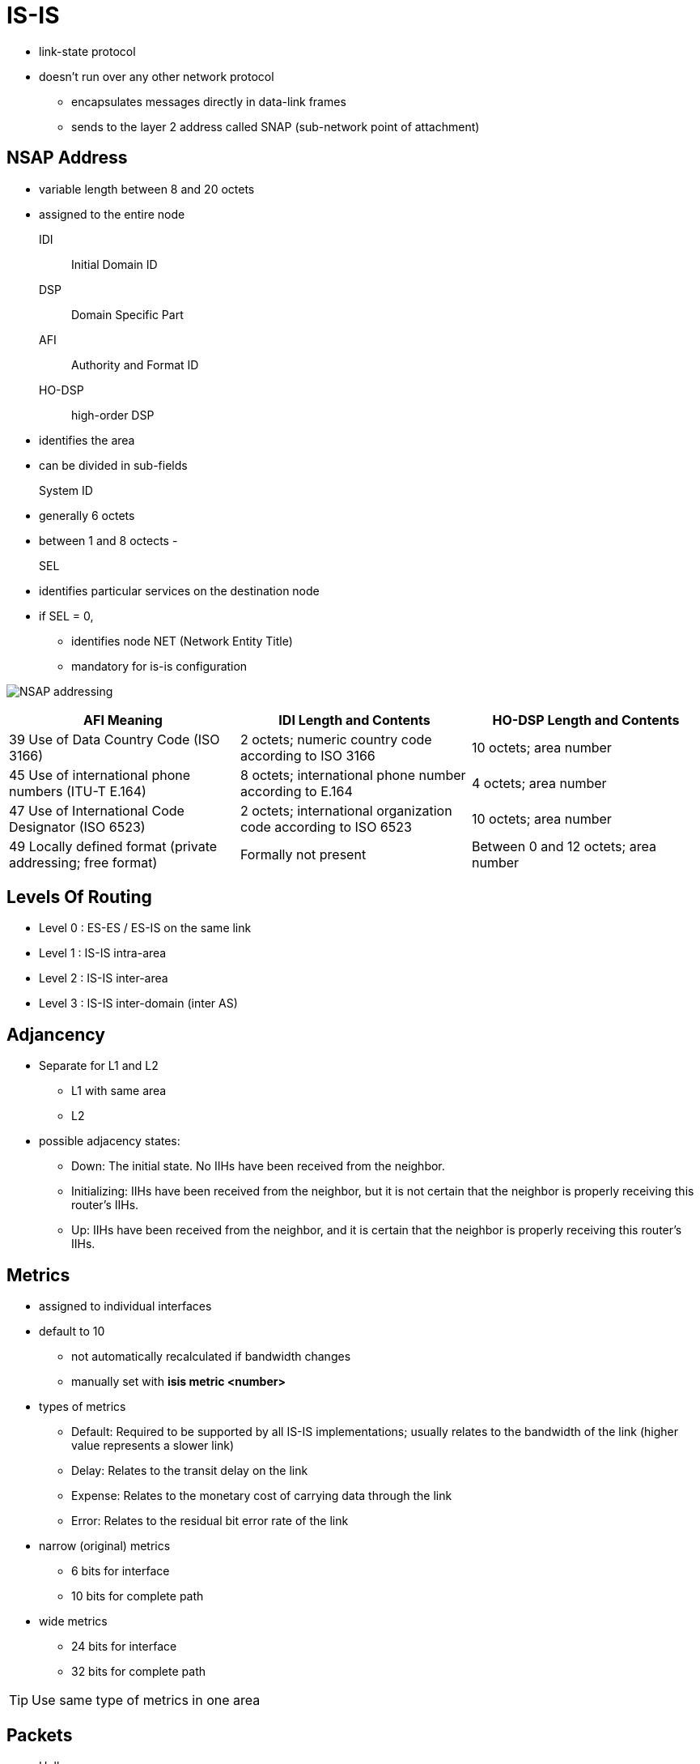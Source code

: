 = IS-IS

- link-state protocol
- doesn't run over any other network protocol
* encapsulates messages directly in data-link frames
* sends to the layer 2 address called SNAP (sub-network point of attachment)

== NSAP Address

- variable length between 8 and 20 octets
- assigned to the entire node


IDI:: Initial Domain ID
DSP:: Domain Specific Part
AFI:: Authority and Format ID
HO-DSP:: high-order DSP
- identifies the area
- can be divided in sub-fields

System ID::
- generally 6 octets
- between 1 and 8 octects
-

SEL::
- identifies particular services on the destination node
- if SEL = 0,
* identifies node NET (Network Entity Title)
* mandatory for is-is configuration



image:nsap-addressing.png[NSAP addressing]


:===
AFI Meaning                                                 : IDI Length and Contents                                         : HO-DSP Length and Contents

39 Use of Data Country Code (ISO 3166)                      : 2 octets; numeric country code according to ISO 3166            : 10 octets; area number
45 Use of international phone numbers (ITU-T E.164)         : 8 octets; international phone number according to E.164         : 4 octets; area number
47 Use of International Code Designator (ISO 6523)          : 2 octets; international organization code according to ISO 6523 : 10 octets; area number
49 Locally defined format (private addressing; free format) : Formally not present                                            : Between 0 and 12 octets; area number
:===

== Levels Of Routing

- Level 0 : ES-ES / ES-IS on the same link
- Level 1 : IS-IS intra-area
- Level 2 : IS-IS inter-area
- Level 3 : IS-IS inter-domain (inter AS)


== Adjancency

- Separate for L1 and L2
* L1 with same area
* L2

- possible adjacency states:

* Down: The initial state. No IIHs have been received from the neighbor.
* Initializing: IIHs have been received from the neighbor, but it is not certain that the neighbor is properly receiving this router’s IIHs.
* Up: IIHs have been received from the neighbor, and it is certain that the neighbor is properly receiving this router’s IIHs.



== Metrics

- assigned to individual interfaces
- default to 10
* not automatically recalculated if bandwidth changes
* manually set with *isis metric <number>*

- types of metrics

* Default: Required to be supported by all IS-IS implementations; usually relates to the bandwidth of the link (higher value represents a slower link)
* Delay: Relates to the transit delay on the link
* Expense: Relates to the monetary cost of carrying data through the link
* Error: Relates to the residual bit error rate of the link

- narrow (original) metrics
* 6 bits for interface
* 10 bits for complete path

- wide metrics
* 24 bits for interface
* 32 bits for complete path

TIP: Use same type of metrics in one area


== Packets

- Hello
- Link State PDU
- Complete Sequence Numbers PDU
- Partial Sequence Numbers PDU


=== Hello

- also called IIH (IS-IS Hello)
- separate L1 and L2 hellos in bcast network
- single L1L2 hellos on point-to-point link
- sent every 10 seconds per default
- defined Hold time with *isis hello-multiplier*
- do not need to match (contrary to OSPF)
- always the one-third of the configured values on DIS
* to detect the outage more readily

=== Link State PDU


- one single LSP
- may be fragmented by originator because of MTU
- uniquely identified by LSPID
* System Id
* Pseudo Node:
* Fragment Number
- uses Sequence Number for different version of the same LSP
- has a Remaining Lifetime
* default to 20 minutes
* refreshes every 15 minutes

NOTE: If the LSP’s Remaining Lifetime decreases to 0, the router will delete the
LSP’s body from the link-state database, keep only its header, and advertise
the empty LSP with the Remaining Lifetime set to 0. Flooding an empty LSP with
the Remaining Lifetime set to 0 is called an LSP purge. Router purging an LSP
will not flush the LSP from its link-state database just yet, though. The
expired LSP can be purged from the link-state database after an additional time
called ZeroAgeLifetime set to 60 seconds. This is done to ensure that the LSP’s
header is retained until the purged LSP has been safely propagated to all
neighbors. Cisco routers, however, appear to hold the empty LSP header for
another 20 minutes.

=== Complete Sequence Numbers PDU

- contains list of LSPID
- doesn't contain the LSP body(similar to OSPF's DBD )
- exchanged only during initialization on P2P links
- sent periodically by DIS on bcast networks

* Receivers of CSNP packets can compare their link-state database contents to
 the list of LSPs in the CSNP and perform appropriate action—flood a newer or
 missing LSP if they have one, or request an LSP if they find it missing in
 their own database.

* If the sender’s link-state database contains so many LSPs that listing them
 all in a single CSNP packet would cause it to exceed the MTU, multiple CSNPs
 are sent. For this purpose, the individual LSPIDs to be advertised are first
 sorted as integer numbers in ascending order. Each CSNP contains information
 about the Start LSPID and End LSPID that is described by this CSNP. The full
 range of possible LSPIDs starts with the value of 0000.0000.0000.00-00 (the
 bold part is the System ID, the following octet is the Pseudonode ID, and the
 octet following the dash is the LSP Number ID), and ends with the value of
 FFFF.FFFF.FFFF.FF-FF. If all LSPs can be listed in a single CSNP, the Start
 and End LSPIDs will use these respective values. If it is necessary to send
 more CSNPs, the first CSNP will have the 0000.0000.0000.00-00 as the Start
 LSPID, and the End LSPID will be set to the LSPID of the last entry in this
 CSNP. In the following CSNPs, the Start and End LSPIDs will be set to the
 respective LSPIDs of the first and last entry, sorted in ascending order. The
 last CSNP will have the value of FFFF.FFFF.FFFF.FF-FF as the End LSPID. This
 sorting of LSPIDs into ascending number and CSNPs sequen- tially listing all
 LSPIDs from the allowable range are the reasons for calling these PDUs
 Sequence Numbers PDUs.





=== Partial Sequence Numbers PDU

- used to request an LSP or acknowledge its successful arrival.


== Network Types

- Broadcast (multi-access)
- P2P


=== Point-to-Point Links

- On point-to-point interfaces, IS-IS expects to detect a single neighbor, bring up an adja- cency, and then synchronize link-state databases.
- three-way handshake:
* configured with *isis three-way-handshake {cisco|ietf}*
* introduces Extended Local Circuit ID (4 octets)
* contains adjacency state TLV with

** Adjacency Three Way State: This is the state of adjacency as seen by the sending router.
** Extended Local Circuit ID: This is the ID of the sending router’s interface.
** Neighbor System ID: This value is set to the ID of the neighboring router whose IIHs have been successfully received.
** Neighbor Extended Local Circuit ID: This value is set to the Extended Local Circuit ID field value from the neighbor’s IIH packets.


* After the adjacency is declared as Up, routers will attempt to synchronize their link-state databases.

** Both routers will mark all their LSPs for flooding over the point-to-point link; plus they send CSNP packets to each other.
** Because the IS-IS standard assumes that the actual transmission of LSPs marked for flooding is driven by a periodically scheduled process,
   it is possible that the CSNP packets are exchanged before the LSP transmission takes place.
   If a router learns from the received CSNP that its neighbor already has an LSP that is scheduled to be sent,
   the router will unmark the LSP, removing it from the set of LSPs to be flooded.
   This way, only the LSPs missing from the neighbor’s database will be sent to it.
   In addition, if a router learns from the received CSNP that the neighbor has LSPs that are newer or unknown,
   it will request them using a PSNP packet. Note that neither of these is necessary,
   as both routers nonetheless initially set up all their LSPs to be flooded across the link, without the aid of CSNP or PSNP packets.
   The initial sending of CSNPs to com- pare the link-state databases and PSNPs to request missing or updated entries increases the resiliency of the synchronization process but is not strictly necessary: Without these packets,
   routers will simply exchange the full link-state database.


=== Broadcast Networks

- Routers must create adjacencies, synchronize their databases, and keep them synchronized
- on Ethernet networks,

* encapsulates IEEE 802.2 LLC frames to DSAP and SSAP set to 0xFE
* sends L1 packets to mcast 0180.c200.0014
* sends L2 packets to mcast 0180.c200.0015

- detects neighbors with IIH

.Task: Configure the IS-IS Priority
----
(config-if)# isis priority <0-255>
----
NOTE: Priority 0 doesn't exclude the router from the election


==== DIS

- helps routers on bcast segment to synchronize with periodic flooding of CSNPs
- represents the bcast segment as the pseudo-node
- doesn't elect/need backup DIS


- elected with each IIH based on Highest
  * Interface priority
  * SNPA
  * System ID: when SNPA are not comparable
  ** Frame Relay DLCI vs ATM VPI/VCI


== Areas



- it is  possible to configure up to three different NSAP addresses on an IS-IS
router in a single IS-IS instance, provided that the System ID in all NSAP
addresses is identical and the NSAP addresses differ only in their Area ID.

* A router with multiple NSAP addresses will nonetheless maintain only a single
link-state database, causing all configured areas to merge together. This
behavior is useful when splitting, joining, or renumbering areas.

* For example, when you are renumbering an area, all routers are first added a second NSAP
address with the new Area ID and then the old NSAP address is removed—without
causing any adjacencies between routers to flap.

* Similarly, when you are joining two areas, routers in an annexed area are given
the new NSAP with the same Area ID as the area into which they are being
joined, and afterward, the old NSAP is removed. Splitting an area again uses a
similar approach—first add the new NSAP address to all routers, and afterward,
remove the former NSAP address.


- L1 routers advertise directly connected networks
- L2 routerts advertise directly connected networks, + all other L1 networks in its own area


== Authentication

- authenticates IIH independently of LSP, CSNP and PSNP packets
- L1 routers must have the same L1 area password
- L2 routers must have the same L2 domain password

- If security is a major concern, different passwords for L1 IIH, L2 IIH, L1
non-IIH, and L2 non-IIH packets can be configured.

.Task: Configure IIH Authentication
----
(config-if)# isis authentication mode {text | md5} [level-1|level-2]
(config-if)# isis auth key-chain name [level-1|level-2]
----

.Task: Configure LSP, CSNP and PSNP Authentication
----
(config-router)# authentication mode {text | md5} [level-1|level-2]
(config-router)# authentication key-chain name [level-1|level-2]
----

NOTE: In the previous commands , if the *level-1* or *level-2*
keyword is omitted from a command where it is currently indicated, the
corresponding authentication type will be activated for both levels.


== IPv6 Support

- Supports out-of-the box

TODO:


